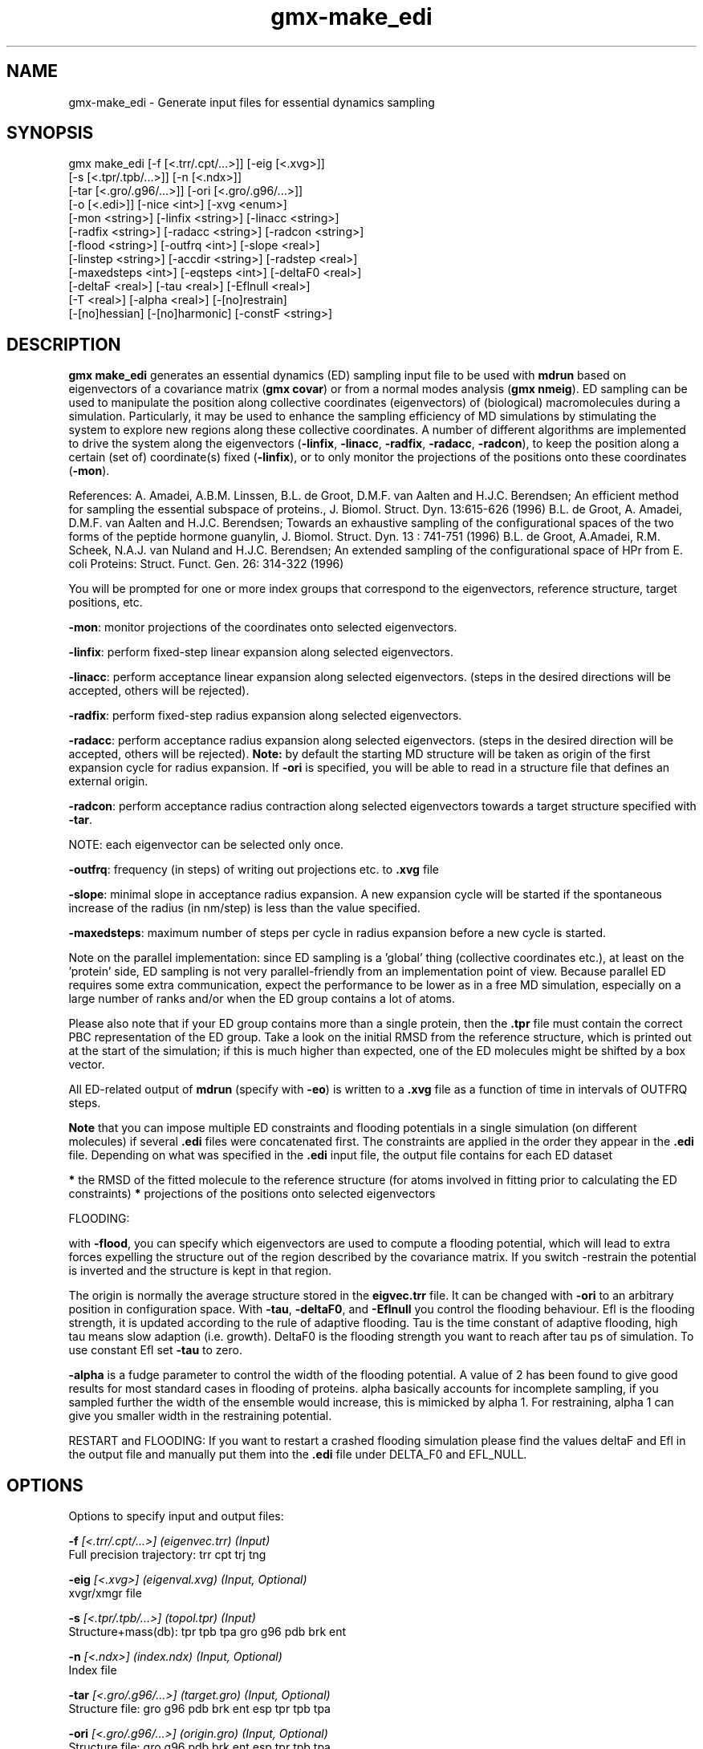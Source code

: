 .TH gmx-make_edi 1 "" "VERSION 5.0.4" "GROMACS Manual"
.SH NAME
gmx-make_edi - Generate input files for essential dynamics sampling

.SH SYNOPSIS
gmx make_edi [-f [<.trr/.cpt/...>]] [-eig [<.xvg>]]
             [-s [<.tpr/.tpb/...>]] [-n [<.ndx>]]
             [-tar [<.gro/.g96/...>]] [-ori [<.gro/.g96/...>]]
             [-o [<.edi>]] [-nice <int>] [-xvg <enum>]
             [-mon <string>] [-linfix <string>] [-linacc <string>]
             [-radfix <string>] [-radacc <string>] [-radcon <string>]
             [-flood <string>] [-outfrq <int>] [-slope <real>]
             [-linstep <string>] [-accdir <string>] [-radstep <real>]
             [-maxedsteps <int>] [-eqsteps <int>] [-deltaF0 <real>]
             [-deltaF <real>] [-tau <real>] [-Eflnull <real>]
             [-T <real>] [-alpha <real>] [-[no]restrain]
             [-[no]hessian] [-[no]harmonic] [-constF <string>]

.SH DESCRIPTION
\fBgmx make_edi\fR generates an essential dynamics (ED) sampling input file to be used with \fBmdrun\fR based on eigenvectors of a covariance matrix (\fBgmx covar\fR) or from a normal modes analysis (\fBgmx nmeig\fR). ED sampling can be used to manipulate the position along collective coordinates (eigenvectors) of (biological) macromolecules during a simulation. Particularly, it may be used to enhance the sampling efficiency of MD simulations by stimulating the system to explore new regions along these collective coordinates. A number of different algorithms are implemented to drive the system along the eigenvectors (\fB\-linfix\fR, \fB\-linacc\fR, \fB\-radfix\fR, \fB\-radacc\fR, \fB\-radcon\fR), to keep the position along a certain (set of) coordinate(s) fixed (\fB\-linfix\fR), or to only monitor the projections of the positions onto these coordinates (\fB\-mon\fR).

References:
A. Amadei, A.B.M. Linssen, B.L. de Groot, D.M.F. van Aalten and H.J.C. Berendsen; An efficient method for sampling the essential subspace of proteins., J. Biomol. Struct. Dyn. 13:615\-626 (1996)
B.L. de Groot, A. Amadei, D.M.F. van Aalten and H.J.C. Berendsen; Towards an exhaustive sampling of the configurational spaces of the two forms of the peptide hormone guanylin, J. Biomol. Struct. Dyn. 13 : 741\-751 (1996)
B.L. de Groot, A.Amadei, R.M. Scheek, N.A.J. van Nuland and H.J.C. Berendsen; An extended sampling of the configurational space of HPr from E. coli Proteins: Struct. Funct. Gen. 26: 314\-322 (1996)

You will be prompted for one or more index groups that correspond to the eigenvectors, reference structure, target positions, etc.

\fB\-mon\fR: monitor projections of the coordinates onto selected eigenvectors.

\fB\-linfix\fR: perform fixed\-step linear expansion along selected eigenvectors.

\fB\-linacc\fR: perform acceptance linear expansion along selected eigenvectors. (steps in the desired directions will be accepted, others will be rejected).

\fB\-radfix\fR: perform fixed\-step radius expansion along selected eigenvectors.

\fB\-radacc\fR: perform acceptance radius expansion along selected eigenvectors. (steps in the desired direction will be accepted, others will be rejected). \fBNote:\fR by default the starting MD structure will be taken as origin of the first expansion cycle for radius expansion. If \fB\-ori\fR is specified, you will be able to read in a structure file that defines an external origin.

\fB\-radcon\fR: perform acceptance radius contraction along selected eigenvectors towards a target structure specified with \fB\-tar\fR.

NOTE: each eigenvector can be selected only once.

\fB\-outfrq\fR: frequency (in steps) of writing out projections etc. to \fB.xvg\fR file

\fB\-slope\fR: minimal slope in acceptance radius expansion. A new expansion cycle will be started if the spontaneous increase of the radius (in nm/step) is less than the value specified.

\fB\-maxedsteps\fR: maximum number of steps per cycle in radius expansion before a new cycle is started.

Note on the parallel implementation: since ED sampling is a 'global' thing (collective coordinates etc.), at least on the 'protein' side, ED sampling is not very parallel\-friendly from an implementation point of view. Because parallel ED requires some extra communication, expect the performance to be lower as in a free MD simulation, especially on a large number of ranks and/or when the ED group contains a lot of atoms.

Please also note that if your ED group contains more than a single protein, then the \fB.tpr\fR file must contain the correct PBC representation of the ED group. Take a look on the initial RMSD from the reference structure, which is printed out at the start of the simulation; if this is much higher than expected, one of the ED molecules might be shifted by a box vector.

All ED\-related output of \fBmdrun\fR (specify with \fB\-eo\fR) is written to a \fB.xvg\fR file as a function of time in intervals of OUTFRQ steps.

\fBNote\fR that you can impose multiple ED constraints and flooding potentials in a single simulation (on different molecules) if several \fB.edi\fR files were concatenated first. The constraints are applied in the order they appear in the \fB.edi\fR file. Depending on what was specified in the \fB.edi\fR input file, the output file contains for each ED dataset

\fB*\fR the RMSD of the fitted molecule to the reference structure (for atoms involved in fitting prior to calculating the ED constraints)
\fB*\fR projections of the positions onto selected eigenvectors




FLOODING:

with \fB\-flood\fR, you can specify which eigenvectors are used to compute a flooding potential, which will lead to extra forces expelling the structure out of the region described by the covariance matrix. If you switch \-restrain the potential is inverted and the structure is kept in that region.

The origin is normally the average structure stored in the \fBeigvec.trr\fR file. It can be changed with \fB\-ori\fR to an arbitrary position in configuration space. With \fB\-tau\fR, \fB\-deltaF0\fR, and \fB\-Eflnull\fR you control the flooding behaviour. Efl is the flooding strength, it is updated according to the rule of adaptive flooding. Tau is the time constant of adaptive flooding, high tau means slow adaption (i.e. growth). DeltaF0 is the flooding strength you want to reach after tau ps of simulation. To use constant Efl set \fB\-tau\fR to zero.

\fB\-alpha\fR is a fudge parameter to control the width of the flooding potential. A value of 2 has been found to give good results for most standard cases in flooding of proteins. alpha basically accounts for incomplete sampling, if you sampled further the width of the ensemble would increase, this is mimicked by alpha  1. For restraining, alpha  1 can give you smaller width in the restraining potential.

RESTART and FLOODING: If you want to restart a crashed flooding simulation please find the values deltaF and Efl in the output file and manually put them into the \fB.edi\fR file under DELTA_F0 and EFL_NULL.

.SH OPTIONS
Options to specify input and output files:

.BI "\-f" " [<.trr/.cpt/...>] (eigenvec.trr) (Input)"
    Full precision trajectory: trr cpt trj tng

.BI "\-eig" " [<.xvg>] (eigenval.xvg) (Input, Optional)"
    xvgr/xmgr file

.BI "\-s" " [<.tpr/.tpb/...>] (topol.tpr) (Input)"
    Structure+mass(db): tpr tpb tpa gro g96 pdb brk ent

.BI "\-n" " [<.ndx>] (index.ndx) (Input, Optional)"
    Index file

.BI "\-tar" " [<.gro/.g96/...>] (target.gro) (Input, Optional)"
    Structure file: gro g96 pdb brk ent esp tpr tpb tpa

.BI "\-ori" " [<.gro/.g96/...>] (origin.gro) (Input, Optional)"
    Structure file: gro g96 pdb brk ent esp tpr tpb tpa

.BI "\-o" " [<.edi>] (sam.edi) (Output)"
    ED sampling input


Other options:

.BI "\-nice" " <int> (0)"
    Set the nicelevel

.BI "\-xvg" " <enum> (xmgrace)"
    xvg plot formatting: xmgrace, xmgr, none

.BI "\-mon" " <string>"
    Indices of eigenvectors for projections of x (e.g. 1,2\-5,9) or 1\-100:10 means 1 11 21 31 ... 91

.BI "\-linfix" " <string>"
    Indices of eigenvectors for fixed increment linear sampling

.BI "\-linacc" " <string>"
    Indices of eigenvectors for acceptance linear sampling

.BI "\-radfix" " <string>"
    Indices of eigenvectors for fixed increment radius expansion

.BI "\-radacc" " <string>"
    Indices of eigenvectors for acceptance radius expansion

.BI "\-radcon" " <string>"
    Indices of eigenvectors for acceptance radius contraction

.BI "\-flood" " <string>"
    Indices of eigenvectors for flooding

.BI "\-outfrq" " <int> (100)"
    Freqency (in steps) of writing output in \fB.xvg\fR file

.BI "\-slope" " <real> (0)"
    Minimal slope in acceptance radius expansion

.BI "\-linstep" " <string>"
    Stepsizes (nm/step) for fixed increment linear sampling (put in quotes! "1.0 2.3 5.1 \-3.1")

.BI "\-accdir" " <string>"
    Directions for acceptance linear sampling \- only sign counts! (put in quotes! "\-1 +1 \-1.1")

.BI "\-radstep" " <real> (0)"
    Stepsize (nm/step) for fixed increment radius expansion

.BI "\-maxedsteps" " <int> (0)"
    Maximum number of steps per cycle

.BI "\-eqsteps" " <int> (0)"
    Number of steps to run without any perturbations

.BI "\-deltaF0" " <real> (150)"
    Target destabilization energy for flooding

.BI "\-deltaF" " <real> (0)"
    Start deltaF with this parameter \- default 0, nonzero values only needed for restart

.BI "\-tau" " <real> (0.1)"
    Coupling constant for adaption of flooding strength according to deltaF0, 0 = infinity i.e. constant flooding strength

.BI "\-Eflnull" " <real> (0)"
    The starting value of the flooding strength. The flooding strength is updated according to the adaptive flooding scheme. For a constant flooding strength use \fB\-tau\fR 0.

.BI "\-T" " <real> (300)"
    T is temperature, the value is needed if you want to do flooding

.BI "\-alpha" " <real> (1)"
    Scale width of gaussian flooding potential with alpha2

.BI "\-[no]restrain" "  (no)"
    Use the flooding potential with inverted sign \- effects as quasiharmonic restraining potential

.BI "\-[no]hessian" "  (no)"
    The eigenvectors and eigenvalues are from a Hessian matrix

.BI "\-[no]harmonic" "  (no)"
    The eigenvalues are interpreted as spring constant

.BI "\-constF" " <string>"
    Constant force flooding: manually set the forces for the eigenvectors selected with \-flood (put in quotes! "1.0 2.3 5.1 \-3.1"). No other flooding parameters are needed when specifying the forces directly.


.SH SEE ALSO
.BR gromacs(7)

More information about \fBGROMACS\fR is available at <\fIhttp://www.gromacs.org/\fR>.

